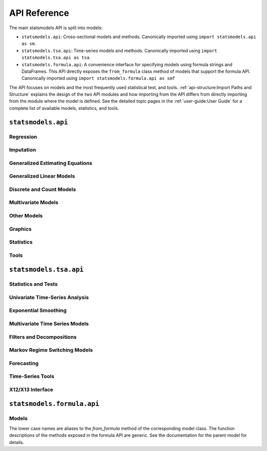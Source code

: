 API Reference
=============
The main statsmodels API is split into models:

* ``statsmodels.api``: Cross-sectional models and methods. Canonically imported
  using ``import statsmodels.api as sm``.
* ``statsmodels.tsa.api``: Time-series models and methods. Canonically imported
  using ``import statsmodels.tsa.api as tsa``.
* ``statsmodels.formula.api``: A convenience interface for specifying models
  using formula strings and DataFrames. This API directly exposes the ``from_formula``
  class method of models that support the formula API. Canonically imported using
  ``import statsmodels.formula.api as smf``

The API focuses on models and the most frequently used statistical test, and tools.
:ref:`api-structure:Import Paths and Structure` explains the design of the two API modules and how
importing from the API differs from directly importing from the module where the
model is defined. See the detailed topic pages in the :ref:`user-guide:User Guide` for a complete
list of available models, statistics, and tools.

``statsmodels.api``
-------------------

Regression
~~~~~~~~~~
.. autosummary::

   ~statsmodels.regression.linear_model.OLS
   ~statsmodels.regression.linear_model.WLS
   ~statsmodels.regression.linear_model.GLS
   ~statsmodels.regression.linear_model.GLSAR
   ~statsmodels.regression.recursive_ls.RecursiveLS
   ~statsmodels.regression.rolling.RollingOLS
   ~statsmodels.regression.rolling.RollingWLS

Imputation
~~~~~~~~~~
.. autosummary::

   ~statsmodels.imputation.bayes_mi.BayesGaussMI
   ~statsmodels.imputation.bayes_mi.MI
   ~statsmodels.imputation.mice.MICE
   ~statsmodels.imputation.mice.MICEData

Generalized Estimating Equations
~~~~~~~~~~~~~~~~~~~~~~~~~~~~~~~~
.. autosummary::

   ~statsmodels.genmod.generalized_estimating_equations.GEE
   ~statsmodels.genmod.generalized_estimating_equations.NominalGEE
   ~statsmodels.genmod.generalized_estimating_equations.OrdinalGEE

Generalized Linear Models
~~~~~~~~~~~~~~~~~~~~~~~~~
.. autosummary::

   ~statsmodels.genmod.generalized_linear_model.GLM
   ~statsmodels.gam.generalized_additive_model.GLMGam
   ~statsmodels.genmod.bayes_mixed_glm.BinomialBayesMixedGLM
   ~statsmodels.genmod.bayes_mixed_glm.PoissonBayesMixedGLM

Discrete and Count Models
~~~~~~~~~~~~~~~~~~~~~~~~~
.. autosummary::

   ~statsmodels.discrete.discrete_model.Logit
   ~statsmodels.discrete.discrete_model.Probit
   ~statsmodels.discrete.discrete_model.MNLogit
   ~statsmodels.miscmodels.ordinal_model.OrderedModel
   ~statsmodels.discrete.discrete_model.Poisson
   ~statsmodels.discrete.discrete_model.NegativeBinomial
   ~statsmodels.discrete.discrete_model.NegativeBinomialP
   ~statsmodels.discrete.discrete_model.GeneralizedPoisson
   ~statsmodels.discrete.count_model.ZeroInflatedPoisson
   ~statsmodels.discrete.count_model.ZeroInflatedNegativeBinomialP
   ~statsmodels.discrete.count_model.ZeroInflatedGeneralizedPoisson
   ~statsmodels.discrete.conditional_models.ConditionalLogit
   ~statsmodels.discrete.conditional_models.ConditionalMNLogit
   ~statsmodels.discrete.conditional_models.ConditionalPoisson


Multivariate Models
~~~~~~~~~~~~~~~~~~~
.. autosummary::

   ~statsmodels.multivariate.factor.Factor
   ~statsmodels.multivariate.manova.MANOVA
   ~statsmodels.multivariate.pca.PCA

Other Models
~~~~~~~~~~~~
.. autosummary::

   ~statsmodels.regression.mixed_linear_model.MixedLM
   ~statsmodels.duration.survfunc.SurvfuncRight
   ~statsmodels.duration.hazard_regression.PHReg
   ~statsmodels.regression.quantile_regression.QuantReg
   ~statsmodels.robust.robust_linear_model.RLM
   ~statsmodels.othermod.betareg.BetaModel

Graphics
~~~~~~~~
.. autosummary::

   ~statsmodels.graphics.gofplots.ProbPlot
   ~statsmodels.graphics.gofplots.qqline
   ~statsmodels.graphics.gofplots.qqplot
   ~statsmodels.graphics.gofplots.qqplot_2samples

Statistics
~~~~~~~~~~
.. autosummary::

   ~statsmodels.stats.descriptivestats.Description
   ~statsmodels.stats.descriptivestats.describe

Tools
~~~~~
.. autosummary::

   ~statsmodels.__init__.test
   ~statsmodels.tools.tools.add_constant
   ~statsmodels.iolib.smpickle.load_pickle
   ~statsmodels.tools.print_version.show_versions
   ~statsmodels.tools.web.webdoc


``statsmodels.tsa.api``
-----------------------

Statistics and Tests
~~~~~~~~~~~~~~~~~~~~

.. autosummary::

   ~statsmodels.tsa.stattools.acf
   ~statsmodels.tsa.stattools.acovf
   ~statsmodels.tsa.stattools.adfuller
   ~statsmodels.tsa.stattools.bds
   ~statsmodels.tsa.stattools.ccf
   ~statsmodels.tsa.stattools.ccovf
   ~statsmodels.tsa.stattools.coint
   ~statsmodels.tsa.stattools.kpss
   ~statsmodels.tsa.stattools.pacf
   ~statsmodels.tsa.stattools.pacf_ols
   ~statsmodels.tsa.stattools.pacf_yw
   ~statsmodels.tsa.stattools.q_stat
   ~statsmodels.tsa.stattools.range_unit_root_test
   ~statsmodels.tsa.stattools.zivot_andrews


Univariate Time-Series Analysis
~~~~~~~~~~~~~~~~~~~~~~~~~~~~~~~

.. autosummary::

   ~statsmodels.tsa.ar_model.AutoReg
   ~statsmodels.tsa.ardl.ARDL
   ~statsmodels.tsa.arima.model.ARIMA
   ~statsmodels.tsa.statespace.sarimax.SARIMAX
   ~statsmodels.tsa.ardl.ardl_select_order
   ~statsmodels.tsa.stattools.arma_order_select_ic
   ~statsmodels.tsa.arima_process.arma_generate_sample
   ~statsmodels.tsa.arima_process.ArmaProcess
   ~statsmodels.tsa.ardl.UECM

Exponential Smoothing
~~~~~~~~~~~~~~~~~~~~~

.. autosummary::

   ~statsmodels.tsa.holtwinters.ExponentialSmoothing
   ~statsmodels.tsa.holtwinters.Holt
   ~statsmodels.tsa.holtwinters.SimpleExpSmoothing
   ~statsmodels.tsa.statespace.exponential_smoothing.ExponentialSmoothing
   ~statsmodels.tsa.exponential_smoothing.ets.ETSModel


Multivariate Time Series Models
~~~~~~~~~~~~~~~~~~~~~~~~~~~~~~~

.. autosummary::

   ~statsmodels.tsa.statespace.dynamic_factor.DynamicFactor
   ~statsmodels.tsa.statespace.dynamic_factor_mq.DynamicFactorMQ
   ~statsmodels.tsa.vector_ar.var_model.VAR
   ~statsmodels.tsa.statespace.varmax.VARMAX
   ~statsmodels.tsa.vector_ar.svar_model.SVAR
   ~statsmodels.tsa.vector_ar.vecm.VECM
   ~statsmodels.tsa.statespace.structural.UnobservedComponents

Filters and Decompositions
~~~~~~~~~~~~~~~~~~~~~~~~~~

.. autosummary::

   ~statsmodels.tsa.seasonal.seasonal_decompose
   ~statsmodels.tsa.seasonal.STL
   ~statsmodels.tsa.seasonal.MSTL
   ~statsmodels.tsa.filters.bk_filter.bkfilter
   ~statsmodels.tsa.filters.cf_filter.cffilter
   ~statsmodels.tsa.filters.hp_filter.hpfilter

Markov Regime Switching Models
~~~~~~~~~~~~~~~~~~~~~~~~~~~~~~

.. autosummary::

   ~statsmodels.tsa.regime_switching.markov_autoregression.MarkovAutoregression
   ~statsmodels.tsa.regime_switching.markov_regression.MarkovRegression

Forecasting
~~~~~~~~~~~

.. autosummary::

   ~statsmodels.tsa.forecasting.stl.STLForecast
   ~statsmodels.tsa.forecasting.theta.ThetaModel

Time-Series Tools
~~~~~~~~~~~~~~~~~

.. autosummary::

   ~statsmodels.tsa.tsatools.add_lag
   ~statsmodels.tsa.tsatools.add_trend
   ~statsmodels.tsa.tsatools.detrend
   ~statsmodels.tsa.tsatools.lagmat
   ~statsmodels.tsa.tsatools.lagmat2ds
   ~statsmodels.tsa.deterministic.DeterministicProcess

X12/X13 Interface
~~~~~~~~~~~~~~~~~

.. autosummary::

   ~statsmodels.tsa.x13.x13_arima_analysis
   ~statsmodels.tsa.x13.x13_arima_select_order

``statsmodels.formula.api``
---------------------------

Models
~~~~~~

The lower case names are aliases to the `from_formula` method of the
corresponding model class. The function descriptions of the methods exposed in
the formula API are generic. See the documentation for the parent model for
details.

.. autosummary::
   :toctree: generated/

   ~statsmodels.formula.api.gls
   ~statsmodels.formula.api.wls
   ~statsmodels.formula.api.ols
   ~statsmodels.formula.api.glsar
   ~statsmodels.formula.api.mixedlm
   ~statsmodels.formula.api.glm
   ~statsmodels.formula.api.gee
   ~statsmodels.formula.api.ordinal_gee
   ~statsmodels.formula.api.nominal_gee
   ~statsmodels.formula.api.rlm
   ~statsmodels.formula.api.logit
   ~statsmodels.formula.api.probit
   ~statsmodels.formula.api.mnlogit
   ~statsmodels.formula.api.poisson
   ~statsmodels.formula.api.negativebinomial
   ~statsmodels.formula.api.quantreg
   ~statsmodels.formula.api.phreg
   ~statsmodels.formula.api.glmgam
   ~statsmodels.formula.api.conditional_logit
   ~statsmodels.formula.api.conditional_mnlogit
   ~statsmodels.formula.api.conditional_poisson
